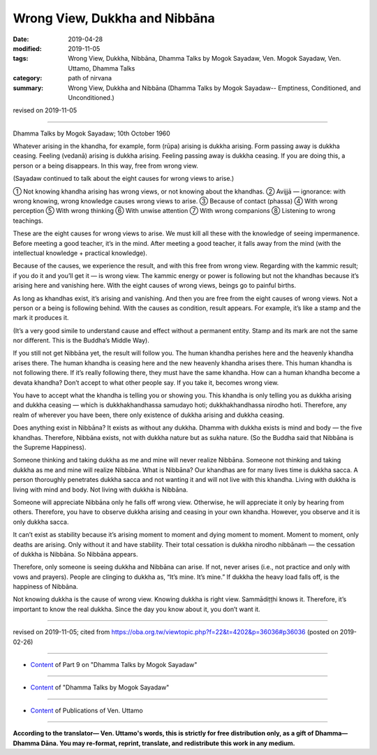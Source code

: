 ==========================================
Wrong View, Dukkha and Nibbāna
==========================================

:date: 2019-04-28
:modified: 2019-11-05
:tags: Wrong View, Dukkha, Nibbāna, Dhamma Talks by Mogok Sayadaw, Ven. Mogok Sayadaw, Ven. Uttamo, Dhamma Talks
:category: path of nirvana
:summary: Wrong View, Dukkha and Nibbāna (Dhamma Talks by Mogok Sayadaw-- Emptiness, Conditioned, and Unconditioned.)

revised on 2019-11-05

------

Dhamma Talks by Mogok Sayadaw; 10th October 1960

Whatever arising in the khandha, for example, form (rūpa) arising is dukkha arising. Form passing away is dukkha ceasing. Feeling (vedanā) arising is dukkha arising. Feeling passing away is dukkha ceasing. If you are doing this, a person or a being disappears. In this way, free from wrong view. 

(Sayadaw continued to talk about the eight causes for wrong views to arise.)

① Not knowing khandha arising has wrong views, or not knowing about the khandhas. ② Avijjā — ignorance: with wrong knowing, wrong knowledge causes wrong views to arise. ③ Because of contact (phassa) ④ With wrong perception ⑤ With wrong thinking ⑥ With unwise attention ⑦ With wrong companions ⑧ Listening to wrong teachings.

These are the eight causes for wrong views to arise. We must kill all these with the knowledge of seeing impermanence. Before meeting a good teacher, it’s in the mind. After meeting a good teacher, it falls away from the mind (with the intellectual knowledge + practical knowledge).

Because of the causes, we experience the result, and with this free from wrong view. Regarding with the kammic result; if you do it and you’ll get it — is wrong view. The kammic energy or power is following but not the khandhas because it’s arising here and vanishing here. With the eight causes of wrong views, beings go to painful births. 

As long as khandhas exist, it’s arising and vanishing. And then you are free from the eight causes of wrong views. Not a person or a being is following behind. With the causes as condition, result appears. For example, it’s like a stamp and the mark it produces it. 

(It’s a very good simile to understand cause and effect without a permanent entity. Stamp and its mark are not the same nor different. This is the Buddha’s Middle Way). 

If you still not get Nibbāna yet, the result will follow you. The human khandha perishes here and the heavenly khandha arises there. The human khandha is ceasing here and the new heavenly khandha arises there. This human khandha is not following there. If it’s really following there, they must have the same khandha. How can a human khandha become a devata khandha? Don’t accept to what other people say. If you take it, becomes wrong view. 

You have to accept what the khandha is telling you or showing you. This khandha is only telling you as dukkha arising and dukkha ceasing — which is dukkhakhandhassa samudayo hoti; dukkhakhandhassa nirodho hoti. Therefore, any realm of wherever you have been, there only existence of dukkha arising and dukkha ceasing. 

Does anything exist in Nibbāna? It exists as without any dukkha. Dhamma with dukkha exists is mind and body — the five khandhas. Therefore, Nibbāna exists, not with dukkha nature but as sukha nature. (So the Buddha said that Nibbāna is the Supreme Happiness). 

Someone thinking and taking dukkha as me and mine will never realize Nibbāna. Someone not thinking and taking dukkha as me and mine will realize Nibbāna. What is Nibbāna? Our khandhas are for many lives time is dukkha sacca. A person thoroughly penetrates dukkha sacca and not wanting it and will not live with this khandha. Living with dukkha is living with mind and body. Not living with dukkha is Nibbāna. 

Someone will appreciate Nibbāna only he falls off wrong view. Otherwise, he will appreciate it only by hearing from others. Therefore, you have to observe dukkha arising and ceasing in your own khandha. However, you observe and it is only dukkha sacca. 

It can’t exist as stability because it’s arising moment to moment and dying moment to moment. Moment to moment, only deaths are arising. Only without it and have stability. Their total cessation is dukkha nirodho nibbānaṁ — the cessation of dukkha is Nibbāna. So Nibbāna appears. 

Therefore, only someone is seeing dukkha and Nibbāna can arise. If not, never arises (i.e., not practice and only with vows and prayers). People are clinging to dukkha as, “It’s mine. It’s mine.” If dukkha the heavy load falls off, is the happiness of Nibbāna. 

Not knowing dukkha is the cause of wrong view. Knowing dukkha is right view. Sammādiṭṭhi knows it. Therefore, it’s important to know the real dukkha. Since the day you know about it, you don’t want it.

------

revised on 2019-11-05; cited from https://oba.org.tw/viewtopic.php?f=22&t=4202&p=36036#p36036 (posted on 2019-02-26)

------

- `Content <{filename}pt09-content-of-part09%zh.rst>`__ of Part 9 on "Dhamma Talks by Mogok Sayadaw"

------

- `Content <{filename}content-of-dhamma-talks-by-mogok-sayadaw%zh.rst>`__ of "Dhamma Talks by Mogok Sayadaw"

------

- `Content <{filename}../publication-of-ven-uttamo%zh.rst>`__ of Publications of Ven. Uttamo

------

**According to the translator— Ven. Uttamo's words, this is strictly for free distribution only, as a gift of Dhamma—Dhamma Dāna. You may re-format, reprint, translate, and redistribute this work in any medium.**

..
  11-05 rev. proofread by bhante
  2019-04-28  create rst; post on 04-28